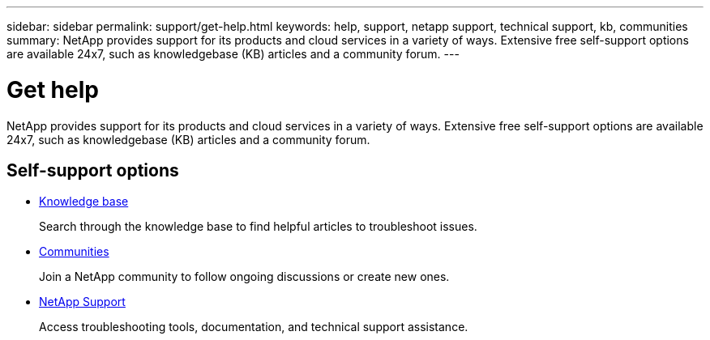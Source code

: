 ---
sidebar: sidebar
permalink: support/get-help.html
keywords: help, support, netapp support, technical support, kb, communities
summary: NetApp provides support for its products and cloud services in a variety of ways. Extensive free self-support options are available 24x7, such as knowledgebase (KB) articles and a community forum.
---

= Get help
:hardbreaks:
:nofooter:
:icons: font
:linkattrs:
:imagesdir: ./media/

[.lead]
NetApp provides support for its products and cloud services in a variety of ways. Extensive free self-support options are available 24x7, such as knowledgebase (KB) articles and a community forum.

== Self-support options

* https://kb.netapp.com/[Knowledge base^]
+
Search through the knowledge base to find helpful articles to troubleshoot issues.

* http://community.netapp.com/[Communities^]
+
Join a NetApp community to follow ongoing discussions or create new ones.

* https://mysupport.netapp.com/[NetApp Support^]
+
Access troubleshooting tools, documentation, and technical support assistance.
